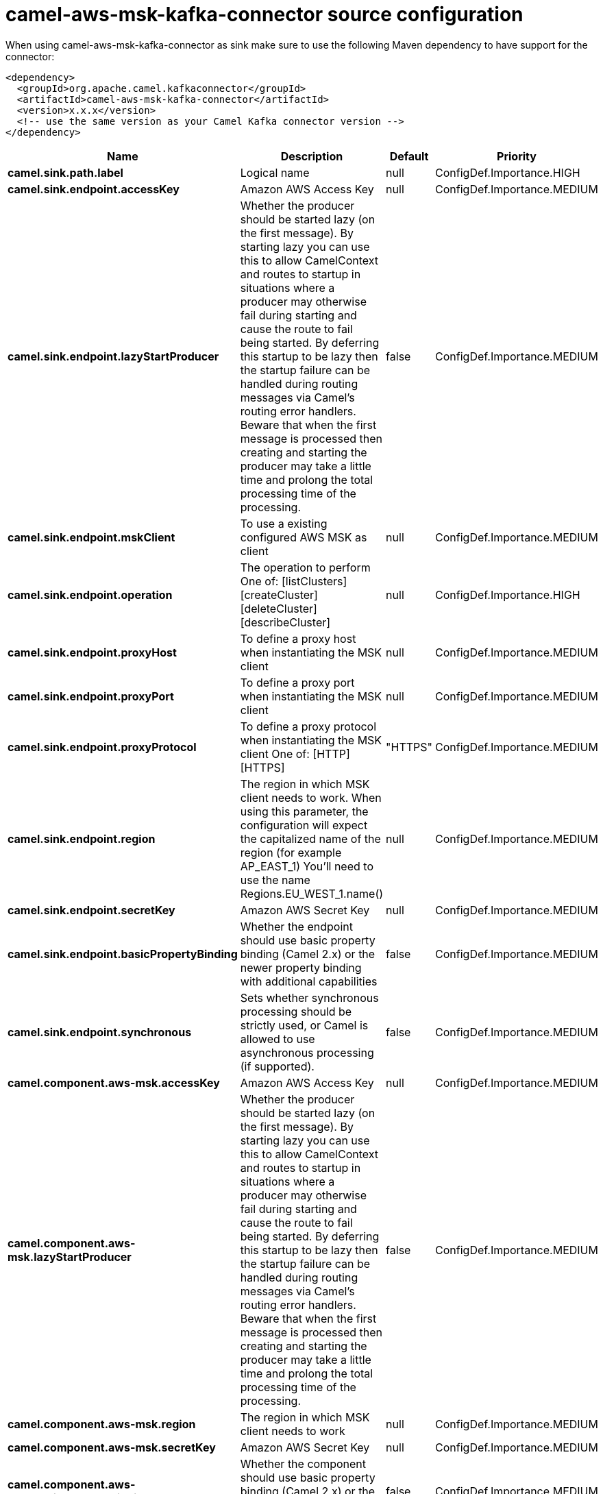// kafka-connector options: START
[[camel-aws-msk-kafka-connector-source]]
= camel-aws-msk-kafka-connector source configuration

When using camel-aws-msk-kafka-connector as sink make sure to use the following Maven dependency to have support for the connector:

[source,xml]
----
<dependency>
  <groupId>org.apache.camel.kafkaconnector</groupId>
  <artifactId>camel-aws-msk-kafka-connector</artifactId>
  <version>x.x.x</version>
  <!-- use the same version as your Camel Kafka connector version -->
</dependency>
----


[width="100%",cols="2,5,^1,2",options="header"]
|===
| Name | Description | Default | Priority
| *camel.sink.path.label* | Logical name | null | ConfigDef.Importance.HIGH
| *camel.sink.endpoint.accessKey* | Amazon AWS Access Key | null | ConfigDef.Importance.MEDIUM
| *camel.sink.endpoint.lazyStartProducer* | Whether the producer should be started lazy (on the first message). By starting lazy you can use this to allow CamelContext and routes to startup in situations where a producer may otherwise fail during starting and cause the route to fail being started. By deferring this startup to be lazy then the startup failure can be handled during routing messages via Camel's routing error handlers. Beware that when the first message is processed then creating and starting the producer may take a little time and prolong the total processing time of the processing. | false | ConfigDef.Importance.MEDIUM
| *camel.sink.endpoint.mskClient* | To use a existing configured AWS MSK as client | null | ConfigDef.Importance.MEDIUM
| *camel.sink.endpoint.operation* | The operation to perform One of: [listClusters] [createCluster] [deleteCluster] [describeCluster] | null | ConfigDef.Importance.HIGH
| *camel.sink.endpoint.proxyHost* | To define a proxy host when instantiating the MSK client | null | ConfigDef.Importance.MEDIUM
| *camel.sink.endpoint.proxyPort* | To define a proxy port when instantiating the MSK client | null | ConfigDef.Importance.MEDIUM
| *camel.sink.endpoint.proxyProtocol* | To define a proxy protocol when instantiating the MSK client One of: [HTTP] [HTTPS] | "HTTPS" | ConfigDef.Importance.MEDIUM
| *camel.sink.endpoint.region* | The region in which MSK client needs to work. When using this parameter, the configuration will expect the capitalized name of the region (for example AP_EAST_1) You'll need to use the name Regions.EU_WEST_1.name() | null | ConfigDef.Importance.MEDIUM
| *camel.sink.endpoint.secretKey* | Amazon AWS Secret Key | null | ConfigDef.Importance.MEDIUM
| *camel.sink.endpoint.basicPropertyBinding* | Whether the endpoint should use basic property binding (Camel 2.x) or the newer property binding with additional capabilities | false | ConfigDef.Importance.MEDIUM
| *camel.sink.endpoint.synchronous* | Sets whether synchronous processing should be strictly used, or Camel is allowed to use asynchronous processing (if supported). | false | ConfigDef.Importance.MEDIUM
| *camel.component.aws-msk.accessKey* | Amazon AWS Access Key | null | ConfigDef.Importance.MEDIUM
| *camel.component.aws-msk.lazyStartProducer* | Whether the producer should be started lazy (on the first message). By starting lazy you can use this to allow CamelContext and routes to startup in situations where a producer may otherwise fail during starting and cause the route to fail being started. By deferring this startup to be lazy then the startup failure can be handled during routing messages via Camel's routing error handlers. Beware that when the first message is processed then creating and starting the producer may take a little time and prolong the total processing time of the processing. | false | ConfigDef.Importance.MEDIUM
| *camel.component.aws-msk.region* | The region in which MSK client needs to work | null | ConfigDef.Importance.MEDIUM
| *camel.component.aws-msk.secretKey* | Amazon AWS Secret Key | null | ConfigDef.Importance.MEDIUM
| *camel.component.aws-msk.basicPropertyBinding* | Whether the component should use basic property binding (Camel 2.x) or the newer property binding with additional capabilities | false | ConfigDef.Importance.MEDIUM
| *camel.component.aws-msk.configuration* | The AWS MSK default configuration | null | ConfigDef.Importance.MEDIUM
|===
// kafka-connector options: END

